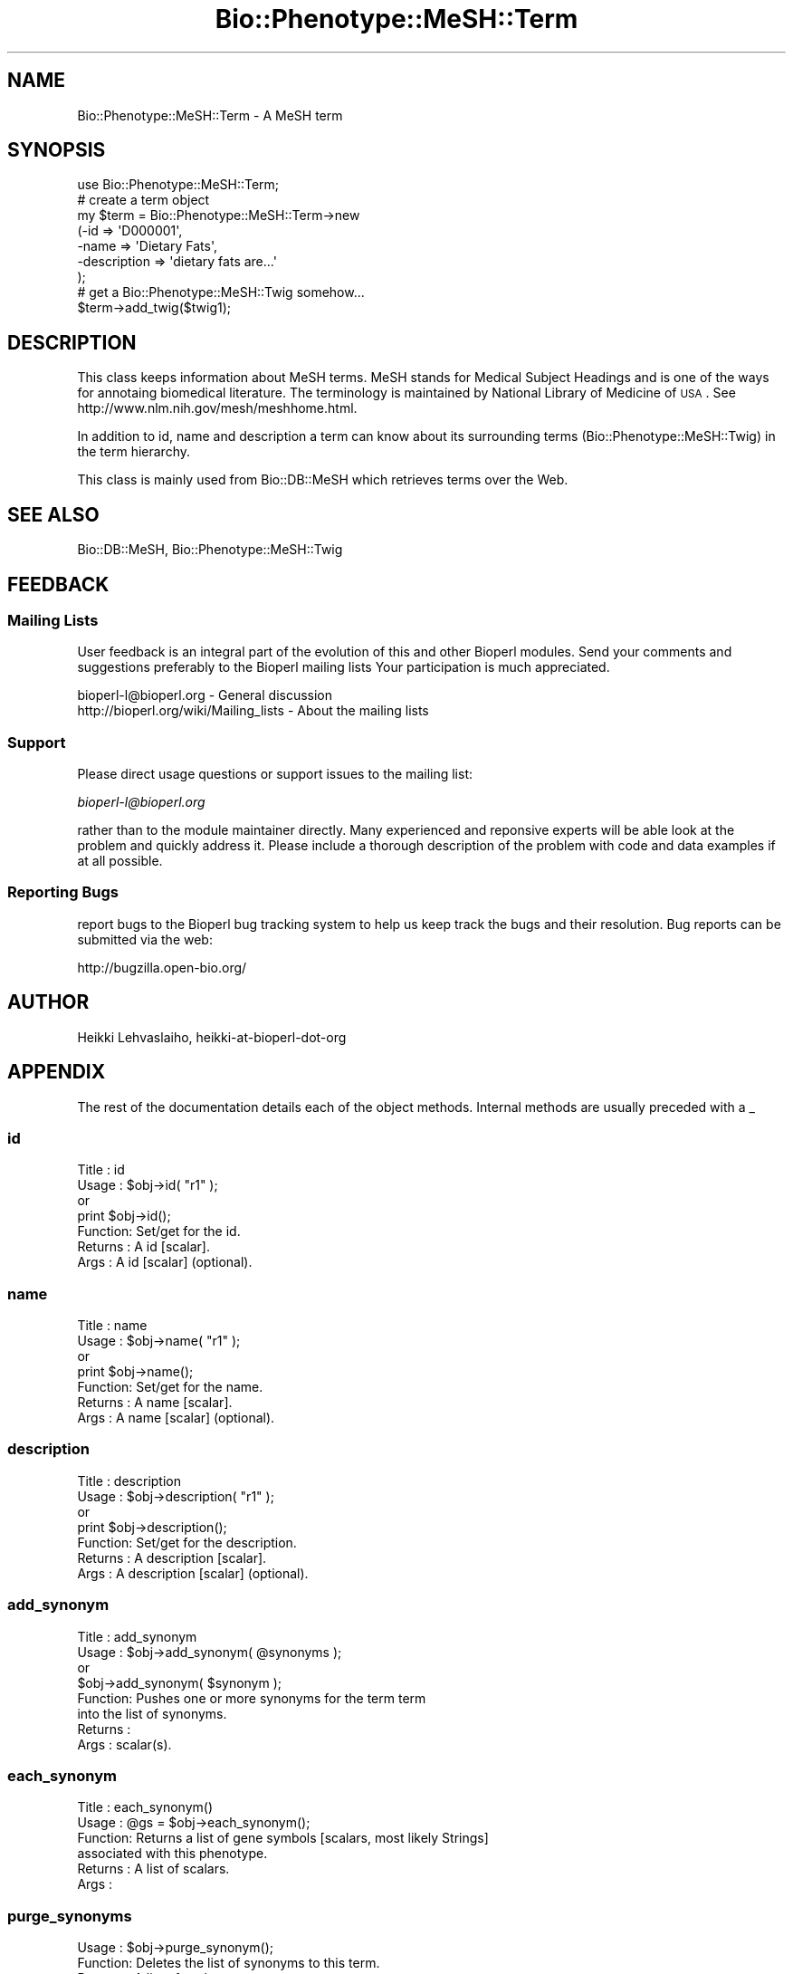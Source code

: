 .\" Automatically generated by Pod::Man 2.25 (Pod::Simple 3.16)
.\"
.\" Standard preamble:
.\" ========================================================================
.de Sp \" Vertical space (when we can't use .PP)
.if t .sp .5v
.if n .sp
..
.de Vb \" Begin verbatim text
.ft CW
.nf
.ne \\$1
..
.de Ve \" End verbatim text
.ft R
.fi
..
.\" Set up some character translations and predefined strings.  \*(-- will
.\" give an unbreakable dash, \*(PI will give pi, \*(L" will give a left
.\" double quote, and \*(R" will give a right double quote.  \*(C+ will
.\" give a nicer C++.  Capital omega is used to do unbreakable dashes and
.\" therefore won't be available.  \*(C` and \*(C' expand to `' in nroff,
.\" nothing in troff, for use with C<>.
.tr \(*W-
.ds C+ C\v'-.1v'\h'-1p'\s-2+\h'-1p'+\s0\v'.1v'\h'-1p'
.ie n \{\
.    ds -- \(*W-
.    ds PI pi
.    if (\n(.H=4u)&(1m=24u) .ds -- \(*W\h'-12u'\(*W\h'-12u'-\" diablo 10 pitch
.    if (\n(.H=4u)&(1m=20u) .ds -- \(*W\h'-12u'\(*W\h'-8u'-\"  diablo 12 pitch
.    ds L" ""
.    ds R" ""
.    ds C` ""
.    ds C' ""
'br\}
.el\{\
.    ds -- \|\(em\|
.    ds PI \(*p
.    ds L" ``
.    ds R" ''
'br\}
.\"
.\" Escape single quotes in literal strings from groff's Unicode transform.
.ie \n(.g .ds Aq \(aq
.el       .ds Aq '
.\"
.\" If the F register is turned on, we'll generate index entries on stderr for
.\" titles (.TH), headers (.SH), subsections (.SS), items (.Ip), and index
.\" entries marked with X<> in POD.  Of course, you'll have to process the
.\" output yourself in some meaningful fashion.
.ie \nF \{\
.    de IX
.    tm Index:\\$1\t\\n%\t"\\$2"
..
.    nr % 0
.    rr F
.\}
.el \{\
.    de IX
..
.\}
.\"
.\" Accent mark definitions (@(#)ms.acc 1.5 88/02/08 SMI; from UCB 4.2).
.\" Fear.  Run.  Save yourself.  No user-serviceable parts.
.    \" fudge factors for nroff and troff
.if n \{\
.    ds #H 0
.    ds #V .8m
.    ds #F .3m
.    ds #[ \f1
.    ds #] \fP
.\}
.if t \{\
.    ds #H ((1u-(\\\\n(.fu%2u))*.13m)
.    ds #V .6m
.    ds #F 0
.    ds #[ \&
.    ds #] \&
.\}
.    \" simple accents for nroff and troff
.if n \{\
.    ds ' \&
.    ds ` \&
.    ds ^ \&
.    ds , \&
.    ds ~ ~
.    ds /
.\}
.if t \{\
.    ds ' \\k:\h'-(\\n(.wu*8/10-\*(#H)'\'\h"|\\n:u"
.    ds ` \\k:\h'-(\\n(.wu*8/10-\*(#H)'\`\h'|\\n:u'
.    ds ^ \\k:\h'-(\\n(.wu*10/11-\*(#H)'^\h'|\\n:u'
.    ds , \\k:\h'-(\\n(.wu*8/10)',\h'|\\n:u'
.    ds ~ \\k:\h'-(\\n(.wu-\*(#H-.1m)'~\h'|\\n:u'
.    ds / \\k:\h'-(\\n(.wu*8/10-\*(#H)'\z\(sl\h'|\\n:u'
.\}
.    \" troff and (daisy-wheel) nroff accents
.ds : \\k:\h'-(\\n(.wu*8/10-\*(#H+.1m+\*(#F)'\v'-\*(#V'\z.\h'.2m+\*(#F'.\h'|\\n:u'\v'\*(#V'
.ds 8 \h'\*(#H'\(*b\h'-\*(#H'
.ds o \\k:\h'-(\\n(.wu+\w'\(de'u-\*(#H)/2u'\v'-.3n'\*(#[\z\(de\v'.3n'\h'|\\n:u'\*(#]
.ds d- \h'\*(#H'\(pd\h'-\w'~'u'\v'-.25m'\f2\(hy\fP\v'.25m'\h'-\*(#H'
.ds D- D\\k:\h'-\w'D'u'\v'-.11m'\z\(hy\v'.11m'\h'|\\n:u'
.ds th \*(#[\v'.3m'\s+1I\s-1\v'-.3m'\h'-(\w'I'u*2/3)'\s-1o\s+1\*(#]
.ds Th \*(#[\s+2I\s-2\h'-\w'I'u*3/5'\v'-.3m'o\v'.3m'\*(#]
.ds ae a\h'-(\w'a'u*4/10)'e
.ds Ae A\h'-(\w'A'u*4/10)'E
.    \" corrections for vroff
.if v .ds ~ \\k:\h'-(\\n(.wu*9/10-\*(#H)'\s-2\u~\d\s+2\h'|\\n:u'
.if v .ds ^ \\k:\h'-(\\n(.wu*10/11-\*(#H)'\v'-.4m'^\v'.4m'\h'|\\n:u'
.    \" for low resolution devices (crt and lpr)
.if \n(.H>23 .if \n(.V>19 \
\{\
.    ds : e
.    ds 8 ss
.    ds o a
.    ds d- d\h'-1'\(ga
.    ds D- D\h'-1'\(hy
.    ds th \o'bp'
.    ds Th \o'LP'
.    ds ae ae
.    ds Ae AE
.\}
.rm #[ #] #H #V #F C
.\" ========================================================================
.\"
.IX Title "Bio::Phenotype::MeSH::Term 3"
.TH Bio::Phenotype::MeSH::Term 3 "2013-03-20" "perl v5.14.2" "User Contributed Perl Documentation"
.\" For nroff, turn off justification.  Always turn off hyphenation; it makes
.\" way too many mistakes in technical documents.
.if n .ad l
.nh
.SH "NAME"
Bio::Phenotype::MeSH::Term \- A MeSH term
.SH "SYNOPSIS"
.IX Header "SYNOPSIS"
.Vb 1
\&  use Bio::Phenotype::MeSH::Term;
\&
\&  # create a term object
\&  my $term = Bio::Phenotype::MeSH::Term\->new
\&      (\-id => \*(AqD000001\*(Aq,
\&       \-name => \*(AqDietary Fats\*(Aq,
\&       \-description => \*(Aqdietary fats are...\*(Aq
\&      );
\&
\&  # get a Bio::Phenotype::MeSH::Twig somehow...
\&  $term\->add_twig($twig1);
.Ve
.SH "DESCRIPTION"
.IX Header "DESCRIPTION"
This class keeps information about MeSH terms. MeSH stands for Medical
Subject Headings and is one of the ways for annotaing biomedical
literature.  The terminology is maintained by National Library of
Medicine of \s-1USA\s0 . See http://www.nlm.nih.gov/mesh/meshhome.html.
.PP
In addition to id, name and description a term can know about its
surrounding terms (Bio::Phenotype::MeSH::Twig) in the term hierarchy.
.PP
This class is mainly used from Bio::DB::MeSH which retrieves terms
over the Web.
.SH "SEE ALSO"
.IX Header "SEE ALSO"
Bio::DB::MeSH, 
Bio::Phenotype::MeSH::Twig
.SH "FEEDBACK"
.IX Header "FEEDBACK"
.SS "Mailing Lists"
.IX Subsection "Mailing Lists"
User feedback is an integral part of the evolution of this and other
Bioperl modules. Send your comments and suggestions preferably to the 
Bioperl mailing lists  Your participation is much appreciated.
.PP
.Vb 2
\&  bioperl\-l@bioperl.org                  \- General discussion
\&  http://bioperl.org/wiki/Mailing_lists  \- About the mailing lists
.Ve
.SS "Support"
.IX Subsection "Support"
Please direct usage questions or support issues to the mailing list:
.PP
\&\fIbioperl\-l@bioperl.org\fR
.PP
rather than to the module maintainer directly. Many experienced and 
reponsive experts will be able look at the problem and quickly 
address it. Please include a thorough description of the problem 
with code and data examples if at all possible.
.SS "Reporting Bugs"
.IX Subsection "Reporting Bugs"
report bugs to the Bioperl bug tracking system to help us keep track
the bugs and their resolution.  Bug reports can be submitted via the
web:
.PP
.Vb 1
\&  http://bugzilla.open\-bio.org/
.Ve
.SH "AUTHOR"
.IX Header "AUTHOR"
Heikki Lehvaslaiho, heikki-at-bioperl-dot-org
.SH "APPENDIX"
.IX Header "APPENDIX"
The rest of the documentation details each of the object
methods. Internal methods are usually preceded with a _
.SS "id"
.IX Subsection "id"
.Vb 7
\& Title   : id
\& Usage   : $obj\->id( "r1" );
\&           or
\&           print $obj\->id();
\& Function: Set/get for the id.
\& Returns : A id [scalar].
\& Args    : A id [scalar] (optional).
.Ve
.SS "name"
.IX Subsection "name"
.Vb 7
\& Title   : name
\& Usage   : $obj\->name( "r1" );
\&           or
\&           print $obj\->name();
\& Function: Set/get for the name.
\& Returns : A name [scalar].
\& Args    : A name [scalar] (optional).
.Ve
.SS "description"
.IX Subsection "description"
.Vb 7
\& Title   : description
\& Usage   : $obj\->description( "r1" );
\&           or
\&           print $obj\->description();
\& Function: Set/get for the description.
\& Returns : A description [scalar].
\& Args    : A description [scalar] (optional).
.Ve
.SS "add_synonym"
.IX Subsection "add_synonym"
.Vb 8
\& Title   : add_synonym
\& Usage   : $obj\->add_synonym( @synonyms );
\&           or
\&           $obj\->add_synonym( $synonym );
\& Function: Pushes one or more synonyms for the term  term
\&           into the list of synonyms.
\& Returns : 
\& Args    : scalar(s).
.Ve
.SS "each_synonym"
.IX Subsection "each_synonym"
.Vb 6
\& Title   : each_synonym()
\& Usage   : @gs = $obj\->each_synonym();
\& Function: Returns a list of gene symbols [scalars, most likely Strings]
\&           associated with this phenotype.
\& Returns : A list of scalars.
\& Args    :
.Ve
.SS "purge_synonyms"
.IX Subsection "purge_synonyms"
.Vb 4
\& Usage   : $obj\->purge_synonym();
\& Function: Deletes  the list of synonyms to this term.
\& Returns : A list of scalars.
\& Args    :
.Ve
.SS "Twig management"
.IX Subsection "Twig management"
Each MeSH term belongs to a complex tree like hierachy of terms where
each term can appear multiple times. The immediately surrounding nodes
of the tree are modelled in twigs.
.PP
See: Bio::Phenotype::MeSH::Twig.
.SS "add_twig"
.IX Subsection "add_twig"
.Vb 8
\& Title   : add_twig
\& Usage   : $obj\->add_twig( @twigs );
\&           or
\&           $obj\->add_twig( $twig );
\& Function: Pushes one or more twig term names [scalars, most likely Strings]
\&           into the list of twigs.
\& Returns : 
\& Args    : scalar(s).
.Ve
.SS "each_twig"
.IX Subsection "each_twig"
.Vb 6
\& Title   : each_twig()
\& Usage   : @gs = $obj\->each_twig();
\& Function: Returns a list of gene symbols [scalars, most likely Strings]
\&           associated with this phenotype.
\& Returns : A list of scalars.
\& Args    :
.Ve
.SS "purge_twigs"
.IX Subsection "purge_twigs"
.Vb 4
\& Usage   : $obj\->purge_twig();
\& Function: Deletes  the list of twigs associated with this term.
\& Returns : A list of scalars.
\& Args    :
.Ve
.SS "each_parent"
.IX Subsection "each_parent"
.Vb 5
\& Title   : each_parent()
\& Usage   : @gs = $obj\->each_parent();
\& Function: Returns a list of names of parents for this term
\& Returns : A list of scalars.
\& Args    :
.Ve
